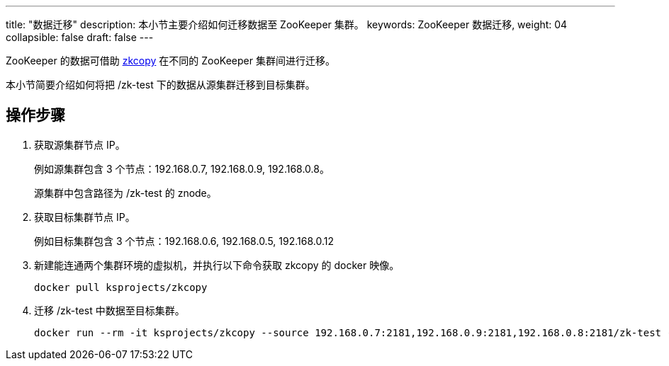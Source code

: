 ---
title: "数据迁移"
description: 本小节主要介绍如何迁移数据至 ZooKeeper 集群。 
keywords: ZooKeeper 数据迁移,
weight: 04
collapsible: false
draft: false
---

ZooKeeper 的数据可借助 link:https://github.com/ksprojects/zkcopy[zkcopy] 在不同的 ZooKeeper 集群间进行迁移。

本小节简要介绍如何将把 /zk-test 下的数据从源集群迁移到目标集群。

== 操作步骤

. 获取源集群节点 IP。
+
例如源集群包含 3 个节点：192.168.0.7, 192.168.0.9, 192.168.0.8。
+
源集群中包含路径为 /zk-test 的 znode。

. 获取目标集群节点 IP。
+
例如目标集群包含 3 个节点：192.168.0.6, 192.168.0.5, 192.168.0.12

. 新建能连通两个集群环境的虚拟机，并执行以下命令获取 zkcopy 的 docker 映像。
+
[source,shell]
----
docker pull ksprojects/zkcopy
----

. 迁移 /zk-test 中数据至目标集群。
+
[source,shell]
----
docker run --rm -it ksprojects/zkcopy --source 192.168.0.7:2181,192.168.0.9:2181,192.168.0.8:2181/zk-test --target 192.168.0.6:2181,192.168.0.5:2181,192.168.0.12:2181/zk-test
----
